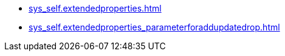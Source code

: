 * xref:sys_self.extendedproperties.adoc[]
* xref:sys_self.extendedproperties_parameterforaddupdatedrop.adoc[]
